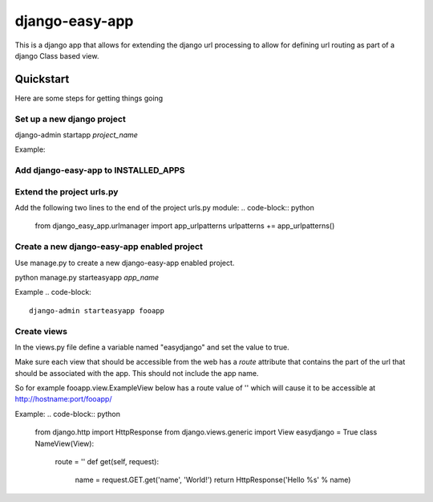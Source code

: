 django-easy-app
***************

This is a django app that allows for extending the django url processing to
allow for defining url routing as part of a django Class based view.

Quickstart
==========

Here are some steps for getting things going

Set up a new django project
---------------------------
django-admin startapp *project_name*

Example:

.. code-block::
    django-admin startproject foo


Add django-easy-app to INSTALLED_APPS
-------------------------------------


Extend the project urls.py
--------------------------

Add the following two lines to the end of the project urls.py module:
.. code-block:: python

    from django_easy_app.urlmanager import app_urlpatterns
    urlpatterns += app_urlpatterns()

Create a new django-easy-app enabled project
--------------------------------------------
Use manage.py to create a new django-easy-app enabled project.

python manage.py starteasyapp *app_name*

Example
.. code-block::

    django-admin starteasyapp fooapp


Create views
------------
In the views.py file define a variable named "easydjango" and set the value
to true.

Make sure each view that should be accessible from the web has a *route*
attribute that contains the part of the url that should be associated with the
app.  This should not include the app name.

So for example fooapp.view.ExampleView below has a route value of '' which
will cause it to be accessible at http://hostname:port/fooapp/

Example:
.. code-block:: python

    from django.http import HttpResponse
    from django.views.generic import View
    easydjango = True
    class NameView(View):
        route = ''
        def get(self, request):
            name = request.GET.get('name', 'World!')
            return HttpResponse('Hello %s' % name)
